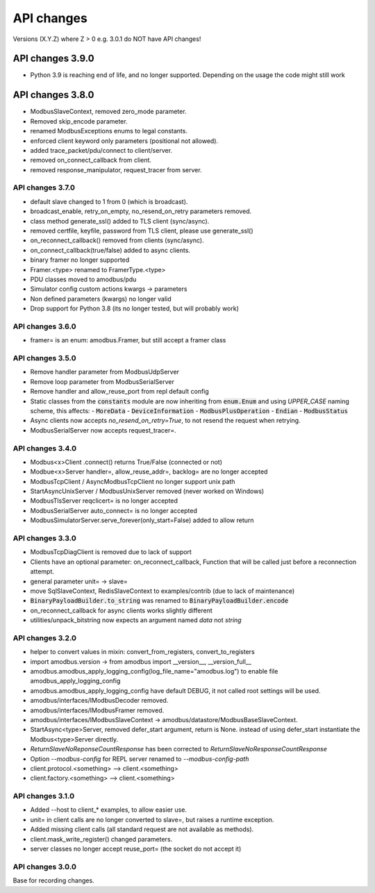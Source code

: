 API changes
===========
Versions (X.Y.Z) where Z > 0 e.g. 3.0.1 do NOT have API changes!

-----------------
API changes 3.9.0
-----------------
- Python 3.9 is reaching end of life, and no longer supported.
  Depending on the usage the code might still work

-----------------
API changes 3.8.0
-----------------
- ModbusSlaveContext, removed zero_mode parameter.
- Removed skip_encode parameter.
- renamed ModbusExceptions enums to legal constants.
- enforced client keyword only parameters (positional not allowed).
- added trace_packet/pdu/connect to client/server.
- removed on_connect_callback from client.
- removed response_manipulator, request_tracer from server.

API changes 3.7.0
-----------------
- default slave changed to 1 from 0 (which is broadcast).
- broadcast_enable, retry_on_empty, no_resend_on_retry parameters removed.
- class method generate_ssl() added to TLS client (sync/async).
- removed certfile, keyfile, password from TLS client, please use generate_ssl()
- on_reconnect_callback() removed from clients (sync/async).
- on_connect_callback(true/false) added to async clients.
- binary framer no longer supported
- Framer.<type> renamed to FramerType.<type>
- PDU classes moved to amodbus/pdu
- Simulator config custom actions kwargs -> parameters
- Non defined parameters (kwargs) no longer valid
- Drop support for Python 3.8 (its no longer tested, but will probably work)


API changes 3.6.0
-----------------
- framer= is an enum: amodbus.Framer, but still accept a framer class


API changes 3.5.0
-----------------
- Remove handler parameter from ModbusUdpServer
- Remove loop parameter from ModbusSerialServer
- Remove handler and allow_reuse_port from repl default config
- Static classes from the :code:`constants` module are now inheriting from :code:`enum.Enum` and using `UPPER_CASE` naming scheme, this affects:
  - :code:`MoreData`
  - :code:`DeviceInformation`
  - :code:`ModbusPlusOperation`
  - :code:`Endian`
  - :code:`ModbusStatus`
- Async clients now accepts `no_resend_on_retry=True`, to not resend the request when retrying.
- ModbusSerialServer now accepts request_tracer=.


API changes 3.4.0
-----------------
- Modbus<x>Client .connect() returns True/False (connected or not)
- Modbue<x>Server handler=, allow_reuse_addr=, backlog= are no longer accepted
- ModbusTcpClient / AsyncModbusTcpClient no longer support unix path
- StartAsyncUnixServer / ModbusUnixServer removed (never worked on Windows)
- ModbusTlsServer reqclicert= is no longer accepted
- ModbusSerialServer auto_connect= is no longer accepted
- ModbusSimulatorServer.serve_forever(only_start=False) added to allow return


API changes 3.3.0
-----------------
- ModbusTcpDiagClient is removed due to lack of support
- Clients have an optional parameter: on_reconnect_callback, Function that will be called just before a reconnection attempt.
- general parameter unit= -> slave=
- move SqlSlaveContext, RedisSlaveContext to examples/contrib (due to lack of maintenance)
- :code:`BinaryPayloadBuilder.to_string` was renamed to :code:`BinaryPayloadBuilder.encode`
- on_reconnect_callback for async clients works slightly different
- utilities/unpack_bitstring now expects an argument named `data` not `string`


API changes 3.2.0
-----------------
- helper to convert values in mixin: convert_from_registers, convert_to_registers
- import amodbus.version -> from amodbus import __version__, __version_full__
- amodbus.amodbus_apply_logging_config(log_file_name="amodbus.log") to enable file amodbus_apply_logging_config
- amodbus.amodbus_apply_logging_config have default DEBUG, it not called root settings will be used.
- amodbus/interfaces/IModbusDecoder removed.
- amodbus/interfaces/IModbusFramer removed.
- amodbus/interfaces/IModbusSlaveContext -> amodbus/datastore/ModbusBaseSlaveContext.
- StartAsync<type>Server, removed defer_start argument, return is None.
  instead of using defer_start instantiate the Modbus<type>Server directly.
- `ReturnSlaveNoReponseCountResponse` has been corrected to
  `ReturnSlaveNoResponseCountResponse`
- Option `--modbus-config` for REPL server renamed to `--modbus-config-path`
- client.protocol.<something> --> client.<something>
- client.factory.<something> --> client.<something>


API changes 3.1.0
-----------------
- Added --host to client_* examples, to allow easier use.
- unit= in client calls are no longer converted to slave=, but raises a runtime exception.
- Added missing client calls (all standard request are not available as methods).
- client.mask_write_register() changed parameters.
- server classes no longer accept reuse_port= (the socket do not accept it)


API changes 3.0.0
-----------------
Base for recording changes.
